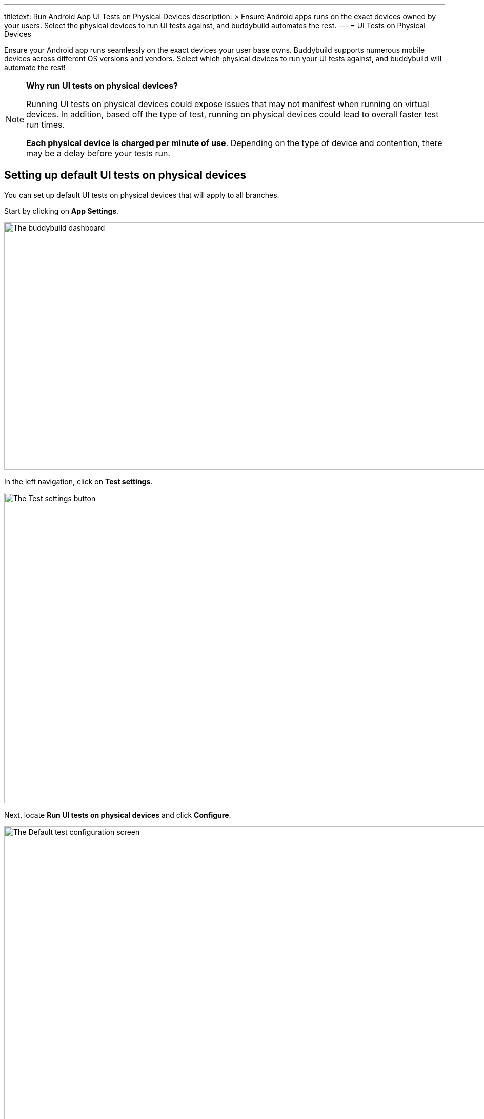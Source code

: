 --- 
titletext: Run Android App UI Tests on Physical Devices
description: >
  Ensure Android apps runs on the exact devices owned by your users. Select the
  physical devices to run UI tests against, and buddybuild automates the rest.
---
= UI Tests on Physical Devices

Ensure your Android app runs seamlessly on the exact devices your user
base owns. Buddybuild supports numerous mobile devices across different
OS versions and vendors. Select which physical devices to run your UI
tests against, and buddybuild will automate the rest!

[NOTE]
======
**Why run UI tests on physical devices?**

Running UI tests on physical devices could expose issues that may not
manifest when running on virtual devices. In addition, based off the
type of test, running on physical devices could lead to overall faster
test run times.

**Each physical device is charged per minute of use**. Depending on the
type of device and contention, there may be a delay before your tests
run.
======

== Setting up default UI tests on physical devices

You can set up default UI tests on physical devices that will apply to
all branches.

Start by clicking on **App Settings**.

image:img/Builds---Settings.png["The buddybuild dashboard", 1500, 483]

In the left navigation, click on **Test settings**.

image:img/Tests---menu.jpg["The Test settings button", 1500, 606]

Next, locate **Run UI tests on physical devices** and click **Configure**.

image:img/Tests---physical-configure.jpg["The Default test configuration
screen", 1500, 606]

[WARNING]
=========
**Running UI tests on physical devices are charged per minute of use**

Annual plan subscribers are invoiced once a month for running UI tests
on physical devices.
=========

Turn on **UI tests on physical devices**, then select the **variant**
you would like to run UI tests against.

image:img/Tests---physical-select-variant.jpg["Selecting a variant to
test", 1500, 543]

Lastly, select the physical devices you want to run UI tests on.

image:img/Tests---physical-select-device.jpg["The physical device
selection screen", 1500, 543]


=== Run UI tests on physical devices for a specific branch only

You can also run UI tests on physical devices for a specific branch by
creating a **branch-specific override**.

Under **Override build configuration**, click **Add a branch** and
select the branch you would like to run UI tests on physical devices
for.

image:img/Builds---Branch-override---1.png["The branch override dropdown
menu", 1500, 555]

Select **Run UI tests on physical devices** from the dropdown, then
click the **Configure** button.

image:img/Tests---physical-branch-override.jpg["Enabling UI tests for a
specific branch", 1500, 543]

You can now select the physical devices you want to run UI tests on for
your selected branch.
